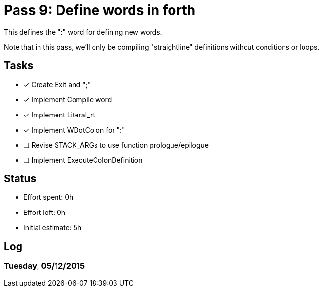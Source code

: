 = Pass 9: Define words in forth

This defines the ":" word for defining new words.

Note that in this pass, we'll only be compiling "straightline"
definitions without conditions or loops.

== Tasks
- [x] Create Exit and ";"
- [x] Implement Compile word
- [x] Implement Literal_rt
- [x] Implement WDotColon for ":"
- [ ] Revise STACK_ARGs to use function prologue/epilogue
- [ ] Implement ExecuteColonDefinition



== Status
- Effort spent: 0h
- Effort left: 0h
- Initial estimate: 5h

== Log

=== Tuesday, 05/12/2015

----
----